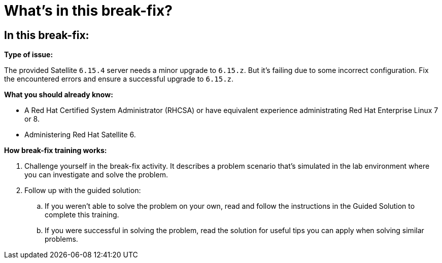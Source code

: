 = What’s in this break-fix?

== In this break-fix:

**Type of issue:**

The provided Satellite `6.15.4` server needs a minor upgrade to `6.15.z`.
But it's failing due to some incorrect configuration.
Fix the encountered errors and ensure a successful upgrade to `6.15.z`.

**What you should already know:**

- A Red Hat Certified System Administrator (RHCSA) or have equivalent experience administrating Red Hat Enterprise Linux 7 or 8.
- Administering Red Hat Satellite 6.

**How break-fix training works:**

. Challenge yourself in the break-fix activity. It describes a problem scenario that's simulated in the lab environment where you can investigate and solve the problem.
. Follow up with the guided solution:
.. If you weren't able to solve the problem on your own, read and follow the instructions in the Guided Solution to complete this training.
.. If you were successful in solving the problem, read the solution for useful tips you can apply when solving similar problems.